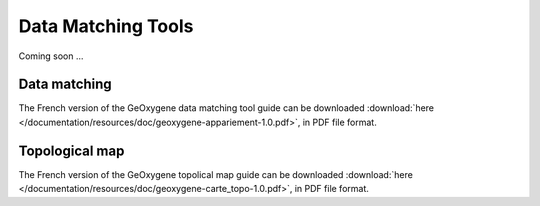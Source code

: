 .. _data-matching:


Data Matching Tools
================================                                 
                                           
                                
Coming soon ...
  


Data matching
---------------------

The French version of the GeOxygene data matching tool guide can be downloaded :download:`here </documentation/resources/doc/geoxygene-appariement-1.0.pdf>`, 
in PDF file format.

Topological map
--------------------

The French version of the GeOxygene topolical map guide can be downloaded :download:`here </documentation/resources/doc/geoxygene-carte_topo-1.0.pdf>`,
in PDF file format.

